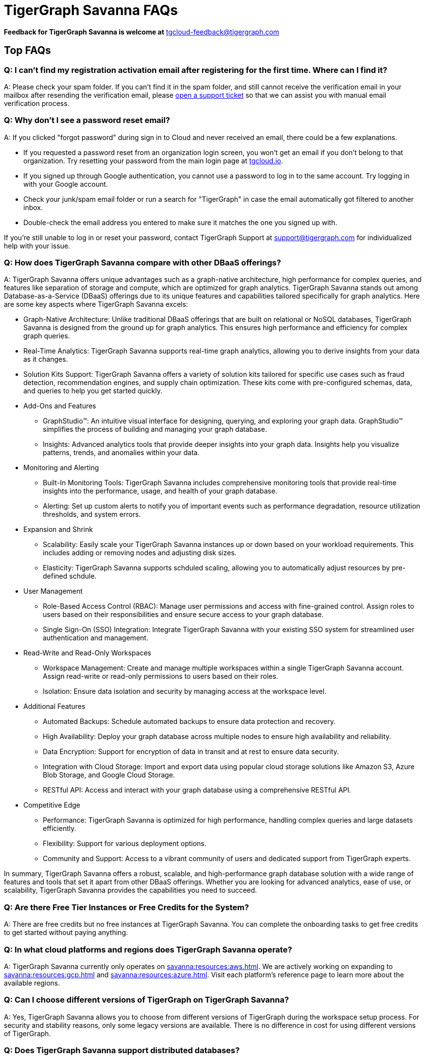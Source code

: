 = TigerGraph Savanna FAQs
:experimental:
:pp: {plus}{plus}

//
*Feedback for TigerGraph Savanna is welcome at* tgcloud-feedback@tigergraph.com

== Top FAQs

=== *Q: I can't find my registration activation email after registering for the first time. Where can I find it?*

A: Please check your spam folder. If you can't find it in the spam folder, and still cannot receive the verification email in your mailbox after resending the verification email, please https://tigergraph.zendesk.com/hc/en-us/[open a support ticket] so that we can assist you with manual email verification process.

=== *Q: Why don't I see a password reset email?*

A: If you clicked "forgot password" during sign in to Cloud and never received an email, there could be a few explanations.

* If you requested a password reset from an organization login screen, you won't get an email if you don't belong to that organization. Try resetting your password from the main login page at link:tgcloud.io[].
* If you signed up through Google authentication, you cannot use a password to log in to the same account. Try logging in with your Google account.
* Check your junk/spam email folder or run a search for "TigerGraph" in case the email automatically got filtered to another inbox.
* Double-check the email address you entered to make sure it matches the one you signed up with.

If you're still unable to log in or reset your password, contact TigerGraph Support at support@tigergraph.com for individualized help with your issue.

=== *Q:  How does TigerGraph Savanna compare with other DBaaS offerings?*

A: TigerGraph Savanna offers unique advantages such as a graph-native architecture, high performance for complex queries, and features like separation of storage and compute, which are optimized for graph analytics.
TigerGraph Savanna stands out among Database-as-a-Service (DBaaS) offerings due to its unique features and capabilities tailored specifically for graph analytics. Here are some key aspects where TigerGraph Savanna excels:

* Graph-Native Architecture: Unlike traditional DBaaS offerings that are built on relational or NoSQL databases, TigerGraph Savanna is designed from the ground up for graph analytics. This ensures high performance and efficiency for complex graph queries.
* Real-Time Analytics: TigerGraph Savanna supports real-time graph analytics, allowing you to derive insights from your data as it changes.
* Solution Kits Support: TigerGraph Savanna offers a variety of solution kits tailored for specific use cases such as fraud detection, recommendation engines, and supply chain optimization. These kits come with pre-configured schemas, data, and queries to help you get started quickly.
* Add-Ons and Features
** GraphStudio™: An intuitive visual interface for designing, querying, and exploring your graph data. GraphStudio™ simplifies the process of building and managing your graph database.
** Insights: Advanced analytics tools that provide deeper insights into your graph data. Insights help you visualize patterns, trends, and anomalies within your data.
* Monitoring and Alerting
** Built-In Monitoring Tools: TigerGraph Savanna includes comprehensive monitoring tools that provide real-time insights into the performance, usage, and health of your graph database.
** Alerting: Set up custom alerts to notify you of important events such as performance degradation, resource utilization thresholds, and system errors.
* Expansion and Shrink
** Scalability: Easily scale your TigerGraph Savanna instances up or down based on your workload requirements. This includes adding or removing nodes and adjusting disk sizes.
** Elasticity: TigerGraph Savanna supports schduled scaling, allowing you to automatically adjust resources by pre-defined schdule.
* User Management
** Role-Based Access Control (RBAC): Manage user permissions and access with fine-grained control. Assign roles to users based on their responsibilities and ensure secure access to your graph database.
** Single Sign-On (SSO) Integration: Integrate TigerGraph Savanna with your existing SSO system for streamlined user authentication and management.
* Read-Write and Read-Only Workspaces
** Workspace Management: Create and manage multiple workspaces within a single TigerGraph Savanna account. Assign read-write or read-only permissions to users based on their roles.
** Isolation: Ensure data isolation and security by managing access at the workspace level.
* Additional Features
** Automated Backups: Schedule automated backups to ensure data protection and recovery.
** High Availability: Deploy your graph database across multiple nodes to ensure high availability and reliability.
** Data Encryption: Support for encryption of data in transit and at rest to ensure data security.
** Integration with Cloud Storage: Import and export data using popular cloud storage solutions like Amazon S3, Azure Blob Storage, and Google Cloud Storage.
** RESTful API: Access and interact with your graph database using a comprehensive RESTful API.
* Competitive Edge
** Performance: TigerGraph Savanna is optimized for high performance, handling complex queries and large datasets efficiently.
** Flexibility: Support for various deployment options.
** Community and Support: Access to a vibrant community of users and dedicated support from TigerGraph experts.

In summary, TigerGraph Savanna offers a robust, scalable, and high-performance graph database solution with a wide range of features and tools that set it apart from other DBaaS offerings. Whether you are looking for advanced analytics, ease of use, or scalability, TigerGraph Savanna provides the capabilities you need to succeed.

[#q-are-there-free-tier-instances-or-free-credits-for-the-system]
=== *Q: Are there Free Tier Instances or Free Credits for the System?*

A: There are free credits but no free instances at TigerGraph Savanna. You can complete the onboarding tasks to get free credits to get started without paying anything.


=== *Q: In what cloud platforms and regions does TigerGraph Savanna operate?*

A: TigerGraph Savanna currently only operates on xref:savanna:resources:aws.adoc[]. We are actively working on expanding to xref:savanna:resources:gcp.adoc[] and xref:savanna:resources:azure.adoc[]. Visit each platform's reference page to learn more about the available regions.

=== *Q: Can I choose different versions of TigerGraph on TigerGraph Savanna?*

A: Yes, TigerGraph Savanna allows you to choose from different versions of TigerGraph during the workspace setup process.
For security and stability reasons, only some legacy versions are available.
There is no difference in cost for using different versions of TigerGraph.

=== *Q: Does TigerGraph Savanna support distributed databases?*

A: Yes, TigerGraph Savanna supports distributed databases, allowing you to scale your graph database across multiple nodes for improved performance and reliability. The partition factor is automatically defined based on your data size. You can also set up High Availability (HA), which adds a replication factor of 2 or 3 during the workspace setup process. For workspaces TG-8 and below, the replication factor is set to 3 if HA is enabled. For TG-16 and above, the replication factor is set to 2 if HA is enabled.

=== *Q:  What type of server should I use for my data size and workload?*

A: The type of server you need depends on your data size and workload requirements. Please see the section on pricing on our website at our link:https://www.tigergraph.com/cloud/[TigerGraph Savanna main page]. For further assistance, contact TigerGraph at link:mailto:sales@tigergraph.com[sales@tigergraph.com]


=== *Q: What kind of services do I get?*

A: TigerGraph Savanna includes automatic scheduled backup, built-in encryption and other security features, patching, replication and distributed database option.  In addition, you can now provision a distributed database as well as a replica cluster for high availability.
As a cloud service, many of the administrative and operational tasks - for monitoring, restoring, upgrading, for example - are just a click away.
In addition to operations and management for your TigerGraph databases, TigerGraph Savanna also offers Solution Kits to provide instant experience to various graph analytics use cases.
The list of Solution Kits can be found here: link:https://www.tigergraph.com/solutions/[TigerGraph Savanna Solutions]

[#q-is-there-a-quota-for-the-number-of-workspaces-i-can-create-in-a-single-account]
=== *Q: Is there a quota for the number of workspaces I can create in a single account?*

A: Yes. For details, please refer to the xref:savanna:resources:quota_policy.adoc[].

To allow more workspaces, please contact TigerGraph at link:mailto:sales@tigergraph.com[sales@tigergraph.com].

=== *Q: Can I run queries directly after sample solution kits are installed/provisioned?*

A: Yes, you can run queries directly after provisioning sample solution kits. These kits come pre-configured with sample data and queries to help you get started quickly. Some of the solutions also come with one or two Insights applications. 

Please visit our link:http://tigergraph.com/solutiions/[TigerGraph Savanna Solutions] page to watch the overview video for each solution.


=== *Q:  How can I monitor my TigerGraph Savanna service?*

A: You can monitor your TigerGraph Savanna service using the built-in monitoring tools provided in the TigerGraph Savanna portal. These tools offer insights into performance, usage, and system health.

See TigerGraph's xref:savanna:workgroup-workspace:workgroups/monitor-workspaces.adoc[Monitor Workspace] for more detailed information.


=== *Q:  Is TigerGraph Savanna cloud-agnostic?*

A: While TigerGraph Savanna currently operates on xref:savanna:resources:aws.adoc[] only, we are actively developing support for xref:savanna:resources:gcp.adoc[] and xref:savanna:resources:azure.adoc[]. It is not entirely cloud-agnostic as it leverages specific services and integrations from these cloud providers. If you require immediate assistance managing TigerGraph on another cloud provider, please contact link:mailto:sales@tigergraph.com[sales@tigergraph.com].


=== *Q:  Is the support for TigerGraph Savanna the same as the support for TigerGraph Enterprise?*

A: Yes, TigerGraph supports TigerGraph Savanna users using paid/premium/enterprise tiers. See the Support Policy terms at link:https://www.tigergraph.com/support-policy/[www.tigergraph.com/support-policy].
Support is not included for free tier users; therefore, support tickets for free tier users are answered when support staff bandwidth allows.
See Section 1.4 in link:https://www.tigergraph.com/tigergraph-cloud-subscription-terms/[www.tigergraph.com/tigergraph-cloud-subscription-terms].
For additional developer resources for free tier users, join the TigerGraph developer community at link:https://community.tigergraph.com[community.tigergraph.com].


=== *Q: What is the user interface for the TigerGraph Savanna?*

A: The TigerGraph Savanna portal provides a browser-based interface that makes it easy to manage, monitor, and operate your graph database. Through this portal, you can load data, design schemas, write queries, and explore your graph. Additionally, you have access to a suite of add-ons, including the TigerGraph xref:gui:graphstudio:overview.adoc[GraphStudio™ UI (User Interface)] and  TigerGraph xref:insights:intro:index.adoc[Insights].

=== *Q: What graph query language does TigerGraph support?*

A: TigerGraph uses GSQL, the query language designed for fast and scalable graph operations and analytics. GSQL's similarity to SQL, high-level syntax, Turing completeness, and built-in parallelism brings faster performance, faster development and the ability to describe any algorithm.

You can start learning GSQL from our link:https://github.com/tigergraph/ecosys/blob/master/demos/guru_scripts/docker/tutorial/4.x/README.md[GSQL V3 Tutorial]. We also support a RESTful API and JSON output for easy integration with application languages like Python, Java, and C{pp}.

Start learning GSQL and become a TigerGraph Certified Associate today with our link:https://www.tigergraph.com/certification/[Certification Program].


=== *Q: Can I have multiple graphs in one TigerGraph Savanna workspace?*

A: Yes. MultiGraph is supported. You can have multiple graphs in one TigerGraph Savanna workspace. Each graph is a separate entity with its own schema, data, and queries. You can create, manage, and query multiple graphs within the same workspace.

=== *Q: What methods do you support for importing data?*

A: We support loading data from Amazon S3, Google Cloud Storage, Azure Blob Storage, local files and many more data sources. Please refer to xref:savanna:graph-development:load-data/index.adoc[]. 

For complex loading jobs through GSQL Editor for paid tier clusters, please submit a support ticket from your cloud portal for more information.

=== *Q: How do I develop a customized application on top of TigerGraph Savanna?*

A: Please see https://info.tigergraph.com/graph-gurus-24[Graph Gurus episode 24], where we presented "How to Build Innovative Applications with a Native Graph Database".


=== *Q: Can I upgrade from V2.x, V3.x to V4.x?*

A: TigerGraph Savanna only support TigerGraph database version 4.0.0 and above. If you are using an older version, you can migrate your data to a new workspace with the latest version. Please submit a support ticket from your cloud portal for more information.

== Pricing

See xref:savanna:overview:pricing.adoc[Pricing] for detailed information.

=== *Q: What billing models are available?*
A: TigerGraph Savanna offers different billing models and pricing options to accommodate various usage scenarios and customer needs. The available billing models include:

* Pay-as-you-go: This model allows you to pay for the resources you consume on an hourly basis. You are charged based on the number and type of workspaces you use, the storage capacity you require, and the additional services you purchased. Pay-as-you-go provides flexibility as you can scale resources up or down based on your usage patterns.
* Prepaid: The prepaid model allows you to purchase credits in advance, which can be used to cover the costs of your TigerGraph Savanna usage. With prepaid credits, you have the advantage of predictable costs and the ability to allocate resources as needed within the prepaid budget. Please contact sales@tigergraph.com for more information on prepaid credits.

For more information on pricing and billing models, please refer to the xref:savanna:overview:pricing.adoc[Pricing] page.

=== *Q:  Do you offer a discount for annual contracts/commitments?*

A: Yes, there is a discount for contracting with TigerGraph for a one-year term.  Please contact link:mailto:sales@tigergraph.com[sales@tigergraph.com] to request your discount.

=== *Q: Can I purchase credits?*

A: Yes. You can purchase credits applied to TigerGraph Savanna usage. Please refer to https://www.tigergraph.com/cloud-credits/


=== *Q:  If I delete my workspace before the end of the month, what will I have to pay?*

A: If you are subscribed to our standard hourly service, you will be charged only for your hours of use.


=== *Q: If I add a workspace mid-month, when do I start paying for it?*

A:  We bill you and charge your credit card at the end of each calendar month.


=== *Q:  If I have a billing problem that I can't solve online, how do I contact you?*

A:  You can either open a support ticket from the cloud portal by clicking "`Support`" on the menu at the left of the page, or you can send an email to link:mailto:billing@tigergraph.com[billing@tigergraph.com].


=== *Q:  What happens if my monthly costs exceed the credit limit on my credit card?*

A: If this happens you can contact link:mailto:sales@tigergraph.com[sales@tigergraph.com] and we will provide you with other payment options.


=== *Q:  Where can I find TigerGraph's terms and conditions for its products and services?*

A:  You can find our terms and conditions here: http://www.tigergraph.com/terms[www.tigergraph.com/terms].


=== *Q: How is TigerGraph Savanna priced for development, test, or QA environments?*

A:  With TigerGraph Savanna, you only pay for what you use.  For long term contracts, please contact link:mailto:sales@tigergraph.com[sales@tigergraph.com].

== Sizing and Scaling


=== *Q: How do I determine the instance needed for my workload?*
A: To determine the appropriate instance for your workload, follow these guidelines:

* **Check Available Instance Types:** Refer to xref:index.adoc[] to see the instance types offered by each cloud provider in each region. Larger graphs require more RAM, while higher performance necessitates both more CPUs and more RAM.
* **Use the Pricing Table:** Our xref:savanna:overview:pricing.adoc[pricing table] provides initial recommendations for which instance to start with based on the amount of data you plan to load into the graph. This input data is referred to as your "raw data." TigerGraph reorganizes your data into a graph, encoding and compressing it. Typically, the stored graph will be about 70% of the size of your raw data, although this is a conservative estimate and it’s often smaller.
* **Consider RAM Requirements:** In addition to storage, you need sufficient RAM for graph querying and computation. Different applications of TigerGraph can require varying amounts of RAM. We recommend that your total RAM be about 1.5 times the maximum amount of raw data you expect to load.
* **Scale as Needed:** If you find you need more space or compute power, you can easily scale up your instance.
* **Use Tools for Assistance:**
** xref:savanna:workgroup-workspace:workspaces/settings.adoc#_workspace_size_suggestion[Workspace Size Suggestion]: This tool helps you determine the appropriate instance size for your workload.
** xref:savanna:overview:cost-estimation.adoc[Cost Estimation]: This tool helps you estimate the cost of your TigerGraph Savanna environment.

For additional assistance, you can submit a support ticket through the TigerGraph Savanna Portal or https://tigergraph.zendesk.com/hc/en-us/[from Zendesk].

=== *Q: How do I expand the disk size?*

There is no need to expand the disk size on TigerGraph Savanna, since the graph data is stored separately from the instance. You can scale up your instance to a larger size if you need more RAM or CPU power.


=== *Q: Can I migrate my database to a larger (or smaller) workpace?*

A: Yes, you can just expand or shrink your existing workspace. To do this, simply edit your workspace settings as described in the xref:savanna:workgroup-workspace:workspaces/settings.adoc[] documentation. Alternatively, you can set up an expand/shrink operation on a predefined schedule by following the instructions in the xref:savanna:workgroup-workspace:workspaces/schedule.adoc[] documentation.

=== *Q: Can I deploy a distributed TigerGraph database across a cluster of instances?*

A: Yes, you can provision a distributed database in TigerGraph Savanna. Please refer to the xref:savanna:workgroup-workspace:workspaces/workspace-size.adoc[] documentation for more information.

== Hardware


=== *Q: What type of disks are attached to the provisioned TigerGraph Instances?*

A: The provisioned TigerGraph instances have the following disk configurations:

Root Disk: EBS (Elastic Block Store) based root disks is attached to the TigerGraph workspace.
Graph Data Storage: The graph data is stored in EFS (Elastic File System) and S3 (Simple Storage Service).

=== *Q: What browsers are supported?*

A: As of Oct 2024, TigerGraph Savanna is certified on the following browsers:

|===
|Chrome |Safari |Firefox |Edge

|Version 107.0.5304.107 (Official Build) (arm64)
|Version 15.4 (17613.1.17.1.13)
|Version 106.0.3
|Version 107.0.1418.42 (Official build) (arm64)
|===


Not all features are guaranteed to work on other browsers.
Please make sure to enable JavaScript and cookies in your browser settings.



== Provisioning, Backup and Restore


=== *Q: What is a workgroup, workspace, database?*

A: In TigerGraph Savanna, the concepts of workgroup, workspace, and database are used to organize and manage projects and data within the platform. Here's a breakdown of each term:

* Workgroup: A workgroup represents a project or a logical group within TigerGraph Savanna. It serves as a container that holds multiple workspaces and databases related to a specific use case, team, or application. Workgroups provide a way to organize and manage resources, access controls, and configurations for a particular project or initiative.
* Workspace: A workspace is a compute unit within a TigerGraph database. It is where the graph processing and analytics take place. TigerGraph Savanna supports two types of workspaces: read-write workspaces and read-only workspaces.
** Read-write workspaces: These workspaces allow read and write operations on the graph data. They are typically used for data ingestion, data updates, and running queries that modify the graph structure or properties.
** Read-only workspaces: These workspaces are optimized for read-intensive operations. They are used for executing queries and analytics on the graph data without modifying it. Read-only workspaces provide improved performance and scalability for read operations.
* Database: The database in TigerGraph Savanna refers to the actual data stored within the platform. It is separate from the workspaces and can be associated with one or more workspaces within a workgroup. It holds the persistent data that is loaded into TigerGraph and is accessible for graph analytics and visualization. We only support a maximum of one ready-write workspace to connect to a database.

By utilizing workgroups, workspaces, and databases, TigerGraph Savanna provides a flexible and scalable environment for managing projects, allocating compute resources, and working with graph data effectively. The separation of compute and storage in workspaces allows for optimized performance and resource allocation, while the databases ensure the persistence and accessibility of the graph data.



=== *Q: Is there a warm-up period for TigerGraph workspaces?*

A: When you provision or restart a workspace, there will be a warm-up period for the workspace.
The larger the data size and the greater the size of workspace, the longer the warm-up period will be.


=== *Q: What is the difference between stopping, pausing, and terminating a workspace?*

A: 

Stopping a Workspace:

* **Action**: Shuts down the workspace without listening to incoming requests.
* **State**: The TigerGraph database is frozen in its current state.
* **Billing**: Billing for the machine instance stops, but you will still incur charges for disk storage and backups.
* **Backups**: Scheduled backups stop, but existing backup copies are kept in storage.
* **Recovery**: You can start the workspace again, and after a warmup period, it will return to its previous state.

Pausing a Workspace:

* **Action**: Suspends the workspace but listening to incoming requests.
* **State**: The TigerGraph database is frozen in its current state.
* **Billing**: Billing for the machine instance stops, but you will still incur charges for disk storage and backups.
* **Backups**: Scheduled backups stop, but existing backup copies are kept in storage.
* **Recovery**: The workspace will resume automatically if incoming requests are detected or can be manually started. After a warmup period, it will return to its previous state.

Terminating a Workspace:

* **Action**: Deprovisions the workspace and the attached disk space.
* **State**: The workspace and all its data are deleted according to the cloud platform's policies.
* **Billing**: All associated billing stops, including for the virtual machine instance, disk storage, and backups.
* **Backups**: We will keep the latest backup in storage for 15 days and then delete.
* **Recovery**: The workspace cannot be recovered once terminated.

In summary:

* **Stopping**: Shuts down the workspace but keeps data and backups; can be restarted.
* **Pausing**: Suspends the workspace while still listening for requests.
* **Terminating**: Completely deletes the workspace and its data; cannot be recovered.

=== *Q: Do you offer backup in TigerGraph Savanna?*

A: Yes. Please see our guide for using xref:savanna:workgroup-workspace:workgroups/backup-and-restore.adoc[] in the TigeGraph Cloud 4 Portal.


=== *Q: What backup options are available?*

A: TigerGraph Savanna offers full backups on a scheduled or on-demand basis.
By default, backup is turned on when instances are running and will be done daily.
There are four backup schedules you can choose from: daily, weekly, monthly, and ad hoc.
Please refer to the xref:savanna:workgroup-workspace:workgroups/backup-and-restore.adoc[] documentation for more information. You can also check the quota policy for the backup in the xref:savanna:resources:quota_policy.adoc[Quota Policy] documentation.

=== *Q: Can I restore from a backup from another workspace in my account?*

A: Cross workspace restore is not supported yet. Contact TigerGraph Support to restore from another workspace backup.


=== *Q: What happens to my automated backups if I terminate my workspace?*

A: We will keep the latest backup for 15 days and then delete.
Within that 15 days, you may use your backup to restore into another similar cluster if it is a single server cluster.
To restore a cluster within 15 days, please submit a support ticket through the cloud portal.


=== *Q: How soon can I restore from a backup that I just made?*

A: After you perform a backup, you should wait at least 15 minutes.


=== *Q: How can I delete my TigerGraph Savanna account?*

A: Please submit a support ticket through the cloud portal.

== High Availability and Replication


=== *Q: What kind of replicas does TigerGraph Savanna support?*

A:  TigerGraph Distributed Cloud offers active-active replication for increased availability and automatic failover.

A TigerGraph system with High Availability (HA) is a cluster of server machines which uses replication to provide continuous service when one or more servers are not available or when some service components fail.
TigerGraph HA service provides loading balancing when all components are operational, as well as automatic failover in the event of a service disruption.

[#q-what-is-the-replication-factor]
=== *Q: What is the replication factor?*

A: Replication factor means how many copies of data are stored, each on a separate machine.
You can enable HA, which adds a replication factor of 2 or 3 for your workspace. For workspaces TG-8 and below, the replication factor is set to 3 if HA is enabled. For TG-16 and above, the replication factor is set to 2 if HA is enabled.

[#q-what-is-the-partition-factor]
=== *Q: What is the partition factor?*

A: Partition factor means the number of parts or components your graph data is split into, which also equals the number of instances that collectively store one copy of the full graph.
For example, if you select a partition factor of 3, each instance will hold approximately 1/3 of your data.
Please read the xref:tigergraph-server:cluster-and-ha-management:ha-cluster.adoc[] documentation for additional details about partitions and replications. For the partition factor for each workspace size, please refer to the xref:savanna:workgroup-workspace:workspaces/workspace-size.adoc[] documentation.

[#q-what-is-the-difference-between-replication-and-partition]


=== *Q: How long do I need to wait for the cluster to be ready after provisioning process starts?*

A: It currently takes about 4 minutes to provision a workspace. It might take longer for Read-Only workspaces or Read-Write workspaces with a solution kit selected.

== Network, Security and User Management

=== *Q: Does TigerGraph Savanna support encrypting my data in transit and at rest?*

A: Yes, TigerGraph Savanna encrypts all data in transit and at rest.


=== *Q: Am I sharing data storage with other customers? Is TigerGraph a multi-tenant cluster?*

A: You are not sharing storage with other customers. For compute resources:

* TG-2 and below: You share the virtual machine with other customers, but the TigerGraph database runs as containers, which are completely isolated from each other. Your data storage remains secure and isolated.
* TG-4 and above: Each TigerGraph workspace is provisioned as one or more dedicated virtual machine instances of the TigerGraph engine, used exclusively for your account. These instances come with their own dedicated disk space, ensuring that no two accounts share the same TigerGraph database.

Additionally, the network is completely isolated per workgroup, providing an extra layer of security and ensuring that your network traffic is segregated from that of other customers.

This approach guarantees that your data and network remain private and secure, regardless of the compute resource tier you are using.

=== *Q: How do I access my TigerGraph Savanna account (e.g., username and password)?*

A: When you register your account, you can select either a username and password or Google SSO for authentication. You can then log in anytime at link:http://tgcloud.io/[tgcloud.io]. We also support Okta and AAD integration. If you are a paid tier customer, please submit a support ticket to request advanced service to integrate into an SSO system TigerGraph supports.

=== *Q: How do I access my TigerGraph database and POST to TigerGraph?*

A: You can access the database through the TigerGraph Savanna portal, TigerGraph GraphStudio™ visual interface and through RESTful endpoints. Use RESTful endpoints to POST to TigerGraph clusters and develop applications. Please refer to the xref:tigergraph-server:API:index.adoc[RESTful API User Guide] for more information. To find the RESTful endpoints for queries created in GraphStudio™, please read our documentation on xref:gui:graphstudio:write-queries.adoc[showing query endpoints]. There is also a recorded webinar which demos the process in detail: link:https://info.tigergraph.com/graph-gurus-24[Graph Gurus Episode 24]

*Here is the step-by-step instructions:*

TigerGraph Savanna enables xref:tigergraph-server:API:authentication.adoc[REST{pp} Authentication] to securely connect TigerGraph Savanna workspaces with your application through an endpoint on port 443 at `443/restpp/<endpoint>`.


*Step 1:* (First time only) Navigate to the TigerGraph cluster's Admin Portal, and generate a secret from User Management.

For example, the URL for the cluster is:

[source,text]
----
https://SOLUTIONID.i.tgcloud.io:443/admin/#/user-management
----

and the generated secret is `abcd1234` from the Admin Portal.

*Step 2:* (Need to renew every lifetime) Use the secret generated in step 1 to get a RESTPP token (for example, xyz789) using `curl`. Access RESTPP endpoints on port 443 using the syntax `443/restpp/<endpoint>`.

Here is an example where you obtain a token with a lifetime of 1,000,000 seconds (11 days):

[source,text]
----
curl -X POST 'https://SOLUTIONID.i.tgcloud.io:443/restpp/requesttoken -d '{"secret"="abcd1234", "lifetime"="1000000"}'
----

[source,text]
----
{
  "code":"REST-0000",
  "expiration":1570727825,
  "error":false,
  "message":"Generate new token successfully.",
  "token":"xyz789"
}
----

*Step 3:*  Now in your application, use the token in the REST call as follows:

[source,text]
----
curl -X GET -H "Authorization: Bearer xyz789" 'https://SOLUTIONID.i.tgcloud.io:443/restpp/graph/MyGraph/vertices/Account?limit=3'
----


=== *Q: Does TigerGraph Savanna offer Role Based Access Control?*

A: TigerGraph's role-based access control with MultiGraph and User Management is available if you use TigerGraph V3.0.5+.


=== *Q: What happens to my data if I terminate an instance or if my account is closed?*

A: When you terminate an instance in TigerGraph Distributed Cloud, the virtual machine instance and its associated storage volume are deleted according to the policies of the underlying cloud infrastructure vendor.


=== *Q: How does TigerGraph Savanna secure my data?*

A: TigerGraph Savanna encrypts data at rest and in transit, and SSL is enabled for secure access.


=== *Q: Can I integrate TigerGraph Savanna into my single sign on system?*

A: The ability to use cloud portal to integrate TigerGraph Savanna into an SSO system will be provided at a future date.
If you are a paid tier customer, please submit a support ticket to request advanced service to integrate into an SSO system TigerGraph supports.

// == Upgrade


// === Q: Can I upgrade TigerGraph version on my cluster?

// A: For free tier clusters, upgrading is not supported unless you are migrating to paid tier clusters.
// If you want to change the database version in your free tier, you can terminate the existing free tier cluster, and create a new free tier with the new version.
// In each TigerGraph Savanna account, you can have one free tier cluster.
// If you want to migrate to paid tier clusters, please send a support ticket through your cloud portal.

// For paid tier clusters, please submit a support ticket for upgrade assistance.
// Downtime is expected during this upgrade.
// It is recommended to create a new blank cluster, import your data and copy the GSQL queries to test and experiment before upgrading your production instance.

== TigerGraph Savanna Support


=== *Q: How do I submit a support ticket?*

A: In your cloud portal, on the navigation menu, you can submit the support ticket by clicking on the btn:[ Support ] on the lower left corner.

This will generate a support ticket in TigerGraph's Zendesk support system.
You can track the ticket status in Zendesk.


=== *Q: How do I submit a support ticket if I cannot access the Cloud Portal?*

A: If in rare cases, you cannot submit TigerGraph Savanna support tickets through the cloud portal for your account, you can also https://tigergraph.zendesk.com/hc/en-us/[open a support ticket] from Zendesk.
This action automatically generates a new Zendesk support ticket, and you can track the support ticket in the Freshdesk portal.

== Performance


=== *Q: Is TigerGraph built on a NoSQL database or a relational database?*

A: TigerGraph is a native parallel graph database built on C{pp}. It is not built on a NoSQL database or relational database.


=== *Q: How can I monitor the speed or throughput of queries and data loading?*

A: You can monitor the loading speed on the xref:savanna:graph-development:load-data/index.adoc[] page. For query perormance, you can use the monitoring tools in the xref:savanna:workgroup-workspace:workgroups/monitor-workspaces.adoc[] page.

=== *Q: How can I improve the speed of my system?*

A: Due to TigerGraph's massively parallel and hybrid in-memory database design, an instance with more vCPUs and more memory will usually run faster.
For a given hardware configuration, performance can be improved by optimizing graph schema, loading jobs, and queries.
In TigerGraph Distributed Cloud, you can also choose to provision a cluster with replication factor 2 to increase throughput.
Contact link:mailto:sales@tigergraph.com[sales@tigergraph.com] to discuss query optimization services.


=== *Q: What third-party software is used in TigerGraph Savanna?*

A: A list of third-party software used in the TigerGraph engine and TigerGraph Savanna is available at xref:tigergraph-server:reference:patents-and-third-party-software.adoc[].
//
